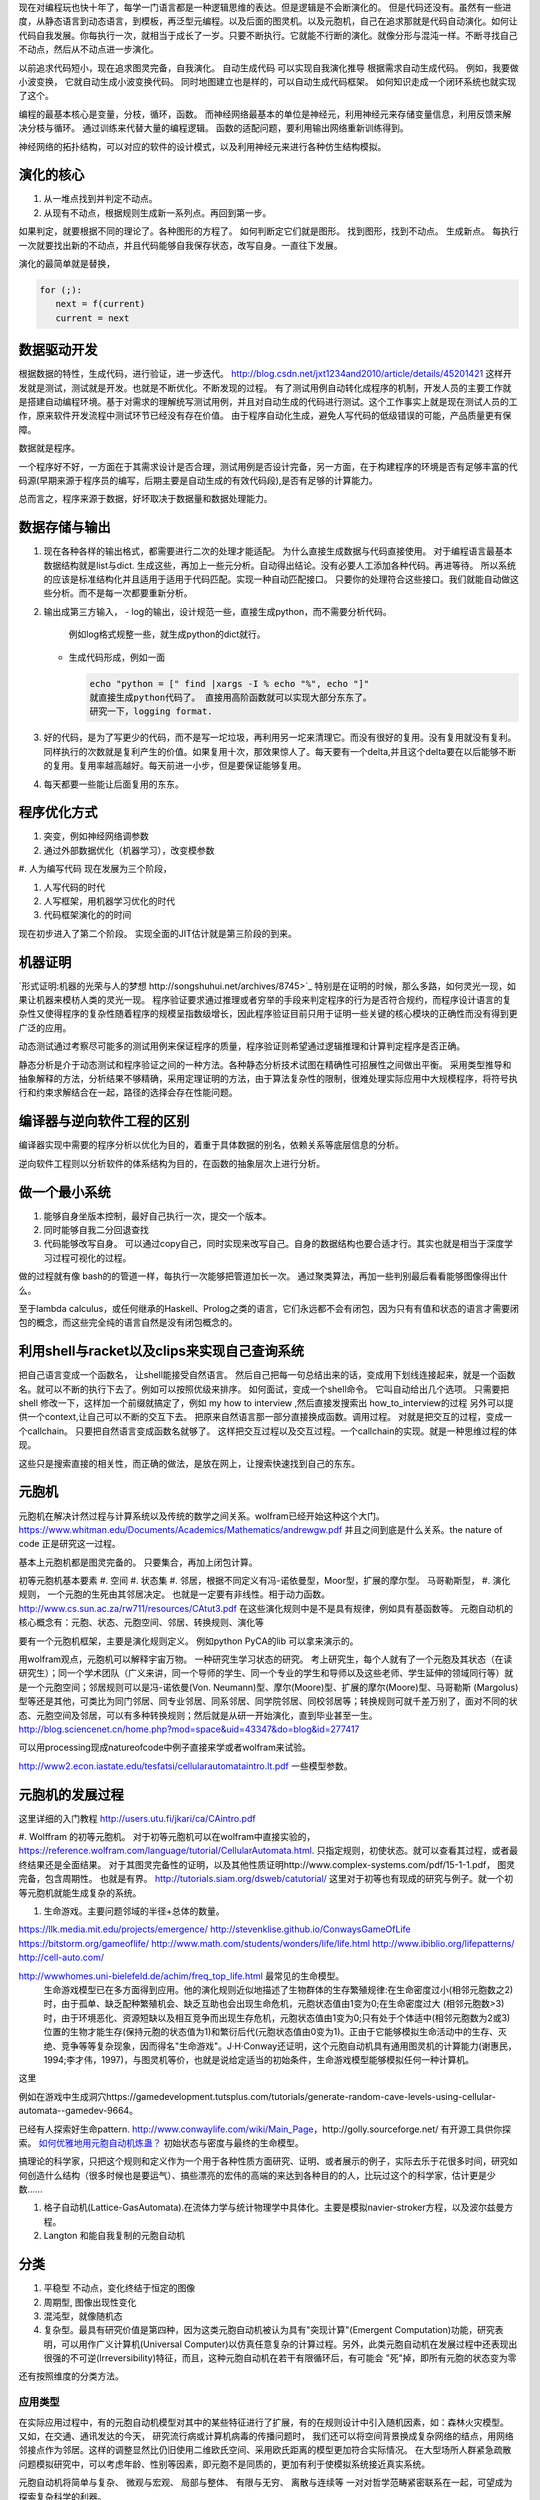 现在对编程玩也快十年了，每学一门语言都是一种逻辑思维的表达。但是逻辑是不会断演化的。
但是代码还没有。虽然有一些进度，从静态语言到动态语言，到模板，再泛型元编程。以及后面的图灵机。以及元胞机，自己在追求那就是代码自动演化。如何让代码自我发展。你每执行一次，就相当于成长了一岁。只要不断执行。它就能不行断的演化。就像分形与混沌一样。不断寻找自己不动点，然后从不动点进一步演化。

以前追求代码短小，现在追求图灵完备，自我演化。
自动生成代码 可以实现自我演化推导
根据需求自动生成代码。  例如，我要做小波变换， 它就自动生成小波变换代码。 
同时地图建立也是样的，可以自动生成代码框架。 如何知识走成一个闭环系统也就实现了这个。


编程的最基本核心是变量，分枝，循环，函数。
而神经网络最基本的单位是神经元，利用神经元来存储变量信息，利用反馈来解决分枝与循环。 通过训练来代替大量的编程逻辑。 
函数的适配问题，要利用输出网络重新训练得到。

神经网络的拓扑结构，可以对应的软件的设计模式，以及利用神经元来进行各种仿生结构模拟。


演化的核心
==========

#. 从一堆点找到并判定不动点。
#. 从现有不动点，根据规则生成新一系列点。再回到第一步。

如果判定，就要根据不同的理论了。各种图形的方程了。 如何判断定它们就是图形。
找到图形，找到不动点。 生成新点。
每执行一次就要找出新的不动点，并且代码能够自我保存状态，改写自身。一直往下发展。

演化的最简单就是替换，

.. code-block:: python

   for (;):
      next = f(current)
      current = next

数据驱动开发
============

根据数据的特性，生成代码，进行验证，进一步迭代。
http://blog.csdn.net/jxt1234and2010/article/details/45201421
这样开发就是测试，测试就是开发。也就是不断优化。不断发现的过程。
有了测试用例自动转化成程序的机制，开发人员的主要工作就是搭建自动编程环境。基于对需求的理解统写测试用例，并且对自动生成的代码进行测试。这个工作事实上就是现在测试人员的工作，原来软件开发流程中测试环节已经没有存在价值。
由于程序自动化生成，避免人写代码的低级错误的可能，产品质量更有保障。

数据就是程序。

一个程序好不好，一方面在于其需求设计是否合理，测试用例是否设计完备，另一方面，在于构建程序的环境是否有足够丰富的代码源(早期来源于程序员的编写，后期主要是自动生成的有效代码段),是否有足够的计算能力。

总而言之，程序来源于数据，好坏取决于数据量和数据处理能力。

数据存储与输出
==============

#. 现在各种各样的输出格式，都需要进行二次的处理才能适配。 为什么直接生成数据与代码直接使用。 对于编程语言最基本数据结构就是list与dict. 生成这些，再加上一些元分析。自动得出结论。没有必要人工添加各种代码。再进等待。
   所以系统的应该是标准结构化并且适用于适用于代码匹配。实现一种自动匹配接口。
   只要你的处理符合这些接口。我们就能自动做这些分析。而不是每一次都要重新分析。
#. 输出成第三方输入，
   - log的输出，设计规范一些，直接生成python，而不需要分析代码。
     例如log格式规整一些，就生成python的dict就行。
   - 生成代码形成，例如一面
     
     .. code-block:: python

        echo "python = [" find |xargs -I % echo "%", echo "]"
        就直接生成python代码了。 直接用高阶函数就可以实现大部分东东了。
        研究一下，logging format.
   
#. 好的代码，是为了写更少的代码，而不是写一坨垃圾，再利用另一坨来清理它。而没有很好的复用。没有复用就没有复利。同样执行的次数就是复利产生的价值。如果复用十次，那效果惊人了。每天要有一个delta,并且这个delta要在以后能够不断的复用。复用率越高越好。每天前进一小步，但是要保证能够复用。

#. 每天都要一些能让后面复用的东东。


程序优化方式
============

#. 突变，例如神经网络调参数
#. 通过外部数据优化（机器学习），改变模参数
#. 人为编写代码
现在发展为三个阶段，

#. 人写代码的时代
#. 人写框架，用机器学习优化的时代
#. 代码框架演化的的时间

现在初步进入了第二个阶段。 实现全面的JIT估计就是第三阶段的到来。

机器证明
========

`形式证明:机器的光荣与人的梦想 http://songshuhui.net/archives/8745>`_  特别是在证明的时候，那么多路，如何灵光一现，如果让机器来模枋人类的灵光一现。
程序验证要求通过推理或者穷举的手段来判定程序的行为是否符合规约，而程序设计语言的复杂性又使得程序的复杂性随着程序的规模呈指数级增长，因此程序验证目前只用于证明一些关键的核心模块的正确性而没有得到更广泛的应用。

动态测试通过考察尽可能多的测试用例来保证程序的质量，程序验证则希望通过逻辑推理和计算判定程序是否正确。

静态分析是介于动态测试和程序验证之间的一种方法。各种静态分析技术试图在精确性可招展性之间做出平衡。  采用类型推导和抽象解释的方法，分析结果不够精确，采用定理证明的方法，由于算法复杂性的限制，很难处理实际应用中大规模程序，将符号执行和约束求解结合在一起，路径的选择会存在性能问题。


编译器与逆向软件工程的区别
==========================

编译器实现中需要的程序分析以优化为目的，着重于具体数据的别名，依赖关系等底层信息的分析。

逆向软件工程则以分析软件的体系结构为目的，在函数的抽象层次上进行分析。 

做一个最小系统
===============

#. 能够自身坐版本控制，最好自己执行一次，提交一个版本。
#. 同时能够自我二分回退查找
#. 代码能够改写自身。 可以通过copy自己，同时实现来改写自己。自身的数据结构也要合适才行。其实也就是相当于深度学习过程可视化的过程。

做的过程就有像 bash的的管道一样，每执行一次能够把管道加长一次。
通过聚类算法，再加一些判别最后看看能够图像得出什么。


至于lambda calculus，或任何继承的Haskell、Prolog之类的语言，它们永远都不会有闭包，因为只有有值和状态的语言才需要闭包的概念，而这些完全纯的语言自然是没有闭包概念的。

利用shell与racket以及clips来实现自己查询系统 
=============================================

把自己语言变成一个函数名， 让shell能接受自然语言。 然后自己把每一句总结出来的话，变成用下划线连接起来，就是一个函数名。就可以不断的执行下去了。例如可以按照优级来排序。
如何面试，变成一个shell命令。 它叫自动给出几个选项。
只需要把shell 修改一下，这样加一个前缀就搞定了，例如 my how to interview ,然后直接发搜索出 how_to_interview的过程
另外可以提供一个context,让自己可以不断的交互下去。 把原来自然语言那一部分直接换成函数。调用过程。
对就是把交互的过程，变成一个callchain。 只要把自然语言变成函数名就够了。
这样把交互过程以及交互过程。一个callchain的实现。就是一种思维过程的体现。

这些只是搜索直接的相关性，而正确的做法，是放在网上，让搜索快速找到自己的东东。

元胞机
======


元胞机在解决计然过程与计算系统以及传统的数学之间关系。wolfram已经开始这种这个大门。
https://www.whitman.edu/Documents/Academics/Mathematics/andrewgw.pdf 并且之间到底是什么关系。the nature of code 正是研究这一过程。 


基本上元胞机都是图灵完备的。 只要集合，再加上闭包计算。

初等元胞机基本要素
#. 空间
#. 状态集
#. 邻居，根据不同定义有冯-诺依曼型，Moor型，扩展的摩尔型。 马哥勒斯型，
#. 演化规则， 一个元胞的生死由其邻居决定。 也就是一定要有非线性。相于动力函数。 http://www.cs.sun.ac.za/rw711/resources/CAtut3.pdf 在这些演化规则中是不是具有规律，例如具有基函数等。
元胞自动机的核心概念有：元胞、状态、元胞空间、邻居、转换规则、演化等
 
要有一个元胞机框架，主要是演化规则定义。
例如python PyCA的lib 可以拿来演示的。

用wolfram观点，元胞机可以解释宇宙万物。 一种研究生学习状态的研究。
考上研究生，每个人就有了一个元胞及其状态（在读研究生）；同一个学术团队（广义来讲，同一个导师的学生、同一个专业的学生和导师以及这些老师、学生延伸的领域同行等）就是一个元胞空间；邻居规则可以是冯-诺依曼(Von. Neumann)型、摩尔(Moore)型、扩展的摩尔(Moore)型、马哥勒斯 (Margolus)型等还是其他，可类比为同门邻居、同专业邻居、同系邻居、同学院邻居、同校邻居等；转换规则可就千差万别了，面对不同的状态、元胞空间及邻居，可以有多种转换规则；然后就是从研一开始演化，直到毕业甚至一生。
http://blog.sciencenet.cn/home.php?mod=space&uid=43347&do=blog&id=277417


可以用processing现成natureofcode中例子直接来学或者wolfram来试验。

http://www2.econ.iastate.edu/tesfatsi/cellularautomataintro.lt.pdf 一些模型参数。

元胞机的发展过程
================
这里详细的入门教程 http://users.utu.fi/jkari/ca/CAintro.pdf

#. Wolffram 的初等元胞机。
对于初等元胞机可以在wolfram中直接实验的，https://reference.wolfram.com/language/tutorial/CellularAutomata.html. 只指定规则，初使状态。就可以查看其过程，或者最终结果还是全面结果。
对于其图灵完备性的证明，以及其他性质证明http://www.complex-systems.com/pdf/15-1-1.pdf， 图灵完备，包含周期性。 也就是有界。
http://tutorials.siam.org/dsweb/catutorial/ 这里对于初等也有现成的研究与例子。就一个初等元胞机就能生成复杂的系统。

#. 生命游戏。主要问题邻域的半径+总体的数量。

https://llk.media.mit.edu/projects/emergence/  
http://stevenklise.github.io/ConwaysGameOfLife
https://bitstorm.org/gameoflife/  
http://www.math.com/students/wonders/life/life.html
http://www.ibiblio.org/lifepatterns/
http://cell-auto.com/

http://wwwhomes.uni-bielefeld.de/achim/freq_top_life.html 最常见的生命模型。
   生命游戏模型已在多方面得到应用。他的演化规则近似地描述了生物群体的生存繁殖规律:在生命密度过小(相邻元胞数之2)时，由于孤单、缺乏配种繁殖机会、缺乏互助也会出现生命危机，元胞状态值由1变为0;在生命密度过大 (相邻元胞数>3)时，由于环境恶化、资源短缺以及相互竞争而出现生存危机，元胞状态值由1变为0;只有处于个体适中(相邻元胞数为2或3)位置的生物才能生存(保持元胞的状态值为1)和繁衍后代(元胞状态值由0变为1)。正由于它能够模拟生命活动中的生存、灭绝、竞争等等复杂现象，因而得名"生命游戏"。J·H·Conway还证明，这个元胞自动机具有通用图灵机的计算能力(谢惠民，1994;李才伟，1997)，与图灵机等价，也就是说给定适当的初始条件，生命游戏模型能够模拟任何一种计算机。
这里

例如在游戏中生成洞穴https://gamedevelopment.tutsplus.com/tutorials/generate-random-cave-levels-using-cellular-automata--gamedev-9664。

已经有人探索好生命pattern. http://www.conwaylife.com/wiki/Main_Page，​http://golly.sourceforge.net/ 有开源工具供你探索。
`如何优雅地用元胞自动机炼蛊？ <https://www.zhihu.com/question/37530794>`_ 初始状态与密度与最终的生命模型。

搞理论的科学家，只把这个规则和定义作为一个用于各种性质方面研究、证明、或者展示的例子，实际去乐于花很多时间，研究如何创造什么结构（很多时候也是要运气）、搞些漂亮的宏伟的高端的来达到各种目的的人，比玩过这个的科学家，估计更是少数……



#. 格子自动机(Lattice-GasAutomata).在流体力学与统计物理学中具体化。主要是模拟navier-stroker方程，以及波尔兹曼方程。

#. Langton 和能自我复制的元胞自动机



分类
====
#. 平稳型  不动点，变化终结于恒定的图像
#. 周期型, 图像出现性变化
#. 混沌型，就像随机态
#. 复杂型。最具有研究价值是第四种，因为这类元胞自动机被认为具有"突现计算"(Emergent Computation)功能，研究表明，可以用作广义计算机(Universal Computer)以仿真任意复杂的计算过程。另外，此类元胞自动机在发展过程中还表现出很强的不可逆(lrreversibility)特征，而且，这种元胞自动机在若干有限循环后，有可能会 "死"掉，即所有元胞的状态变为零

还有按照维度的分类方法。

应用类型
--------

在实际应用过程中，有的元胞自动机模型对其中的某些特征进行了扩展，有的在规则设计中引入随机因素，如：森林火灾模型。 又如，在交通、通讯发达的今天， 研究流行病或计算机病毒的传播问题时， 我们还可以将空间背景换成复杂网络的结点，用网络邻接点作为邻居。这样的调整显然比仍旧使用二维欧氏空间、采用欧氏距离的模型更加符合实际情况。 在大型场所人群紧急疏散问题模拟研究中，可以考虑年龄、性别等因素，即元胞不是同质的，更加有利于使模拟系统接近真实系统。

元胞自动机将简单与复杂、 微观与宏观、 局部与整体、 有限与无穷、 离散与连续等
一对对哲学范畴紧密联系在一起，可望成为探索复杂科学的利器。

分层模块化编程
================

现在已经是一个趋势了，multi-stage programming。 一种是生成别人，就像现在元编程，另一种那就是优化自己，那就代码的自我演化了。
对于前者对于加速计算中已经很多了，例如thearno,以及Terra In Lua. 
其实也CUDA也是C的扩展，相当于同样的语法，添加一些扩展，但是用不同的编译与执行环境。
Terra: a multi-stage language for high-performance computing
http://xueshu.baidu.com/s?wd=paperuri:(f07cfc1eb4f6e17bd78c4598b285e298)&filter=sc_long_sign&sc_ks_para=q%3DTerra%3A+a+multi-stage+language+for+high-performance+computing&tn=SE_baiduxueshu_c1gjeupa&ie=utf-8&sc_us=18024398585137206599


Spiral in Scala: Towards the Systematic Construction of Generators for Performance Libraries
What tools and features provided by programming languages and environments can facilitate the development of generators for performance libraries?

并且LMS(Lightweight MOdular Staging). 实现一种中间形式，然后进行各种优化，主要是 rule rewrite,以及transformation. 对于多种数据结构的形式， Array of Structure 还是 Structure of Array.

Abstraction ver  Data Representations. 

#. Precomputation. 
#. selection. 
#. 描述算法与问题
#. 指定特定优化，例如某种硬件实现的选择，或者 rule rewrite.
#. 设计高层数据结构，方便指层的重构。

算法描述语言
============

Liszt 用mesh 结构来解差分方程，然后自动实现MPI，CUDA等代码。http://graphics.stanford.edu/hackliszt/
The_Pochoir_Project 用来生成stencil 代码的编译器 http://groups.csail.mit.edu/sct/wiki/index.php?title=The_Pochoir_Project

例如对于计算流体仿真是用波振面 分块并行的计算方法。


nature of code
==============
http://github.com/shiffman/The-Nature-of-Code-Examples

建立随机，然后利用非平均随机来改变运动的方向。

如何让物体沿着曲线的方向移动，那就是沿线曲线的切线方向移动一个单位。 例如滚屏，也就是一个求余就搞定了。


遗传算法
========

也是代码演化的一种方式，也当做是一种搜索方式。首先得有一个群，然后crossover,并且选出优势，再进一步生成，同时有一部分的变异。
https://www.zhihu.com/question/23293449. 并且相信，最好的结果是可以由当前的结果进化得到的。

